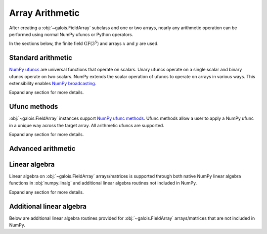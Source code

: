 Array Arithmetic
================

After creating a :obj:`~galois.FieldArray` subclass and one or two arrays, nearly any arithmetic operation can be
performed using normal NumPy ufuncs or Python operators.

In the sections below, the finite field :math:`\mathrm{GF}(3^5)` and arrays :math:`x` and :math:`y` are used.

.. ipython:: python

    GF = galois.GF(3**5)
    x = GF([184, 25, 157, 31]); x
    y = GF([179, 9, 139, 27]); y

Standard arithmetic
-------------------

`NumPy ufuncs <https://numpy.org/devdocs/reference/ufuncs.html>`_ are universal functions that operate on scalars. Unary ufuncs operate on
a single scalar and binary ufuncs operate on two scalars. NumPy extends the scalar operation of ufuncs to operate on arrays in various ways.
This extensibility enables `NumPy broadcasting <https://numpy.org/doc/stable/user/basics.broadcasting.html>`_.

Expand any section for more details.

.. example:: Addition: `x + y == np.add(x, y)`
    :collapsible:

    .. ipython-with-reprs:: int,poly,power

        x
        y
        x + y
        np.add(x, y)

.. example:: Additive inverse: `-x == np.negative(x)`
    :collapsible:

    .. ipython-with-reprs:: int,poly,power

        x
        -x
        np.negative(x)

    Any array added to its additive inverse results in zero.

    .. ipython-with-reprs:: int,poly,power

        x
        x + np.negative(x)

.. example:: Subtraction: `x - y == np.subtract(x, y)`
    :collapsible:

    .. ipython-with-reprs:: int,poly,power

        x
        y
        x - y
        np.subtract(x, y)

.. example:: Multiplication: `x * y == np.multiply(x, y)`
    :collapsible:

    .. ipython-with-reprs:: int,poly,power

        x
        y
        x * y
        np.multiply(x, y)

.. example:: Scalar multiplication: `x * 4 == np.multiply(x, 4)`
    :collapsible:

    Scalar multiplication is essentially *repeated addition*. It is the "multiplication" of finite field elements
    and integers. The integer value indicates how many additions of the field element to sum.

    .. ipython-with-reprs:: int,poly,power

        x
        x * 4
        np.multiply(x, 4)
        x + x + x + x

    In finite fields :math:`\mathrm{GF}(p^m)`, the characteristic :math:`p` is the smallest value when multiplied by
    any non-zero field element that results in 0.

    .. ipython-with-reprs:: int,poly,power

        p = GF.characteristic; p
        x * p

.. example:: Multiplicative inverse: `y ** -1 == np.reciprocal(y)`
    :collapsible:

    .. ipython-with-reprs:: int,poly,power

        y
        y ** -1
        GF(1) / y
        np.reciprocal(y)

    Any array multiplied by its multiplicative inverse results in one.

    .. ipython-with-reprs:: int,poly,power

        y * np.reciprocal(y)

.. example:: Division: `x / y == x // y == np.divide(x, y)`
    :collapsible:

    .. ipython-with-reprs:: int,poly,power

        x
        y
        x / y
        x // y
        np.divide(x, y)

.. example:: Remainder: `x % y == np.remainder(x, y)`
    :collapsible:

    .. ipython-with-reprs:: int,poly,power

        x
        y
        x % y
        np.remainder(x, y)

.. example:: Divmod: `divmod(x, y) == np.divmod(x, y)`
    :collapsible:

    .. ipython-with-reprs:: int,poly,power

        x
        y
        x // y, x % y
        divmod(x, y)
        np.divmod(x, y)

    .. ipython-with-reprs:: int,poly,power

        q, r = divmod(x, y)
        q*y + r == x

.. example:: Exponentiation: `x ** 3 == np.power(x, 3)`
    :collapsible:

    .. ipython-with-reprs:: int,poly,power

        x
        x ** 3
        np.power(x, 3)
        x * x * x

.. example:: Square root: `np.sqrt(x)`
    :collapsible:

    .. ipython-with-reprs:: int,poly,power

        x
        x.is_square()
        z = np.sqrt(x); z
        z ** 2 == x

    See also :func:`~galois.FieldArray.is_square`, :func:`~galois.FieldArray.squares`, and :func:`~galois.FieldArray.non_squares`.

.. example:: Logarithm: `np.log(x)` or `x.log()`
    :collapsible:

    Compute the logarithm base :math:`\alpha`, the primitive element of the field.

    .. ipython-with-reprs:: int,poly,power

        y
        z = np.log(y); z
        alpha = GF.primitive_element; alpha
        alpha ** z == y

    Compute the logarithm base :math:`\beta`, a different primitive element of the field. See :func:`FieldArray.log` for more
    details.

    .. ipython-with-reprs:: int,poly,power

        y
        beta = GF.primitive_elements[-1]; beta
        z = y.log(beta); z
        beta ** z == y

Ufunc methods
-------------

:obj:`~galois.FieldArray` instances support `NumPy ufunc methods <https://numpy.org/devdocs/reference/ufuncs.html#methods>`_. Ufunc methods allow
a user to apply a NumPy ufunc in a unique way across the target array. All arithmetic ufuncs are supported.

Expand any section for more details.

.. example:: `reduce()`
    :collapsible:

    The :obj:`~numpy.ufunc.reduce` methods reduce the input array's dimension by one, applying the ufunc across one axis.

    .. ipython-with-reprs:: int,poly,power

        x
        np.add.reduce(x)
        x[0] + x[1] + x[2] + x[3]

    .. ipython-with-reprs:: int,poly,power

        np.multiply.reduce(x)
        x[0] * x[1] * x[2] * x[3]

.. example:: `accumulate()`
    :collapsible:

    The :obj:`~numpy.ufunc.accumulate` methods accumulate the result of the ufunc across a specified axis.

    .. ipython-with-reprs:: int,poly,power

        x
        np.add.accumulate(x)
        GF([x[0], x[0] + x[1], x[0] + x[1] + x[2], x[0] + x[1] + x[2] + x[3]])

    .. ipython-with-reprs:: int,poly,power

        np.multiply.accumulate(x)
        GF([x[0], x[0] * x[1], x[0] * x[1] * x[2], x[0] * x[1] * x[2] * x[3]])

.. example:: `reduceat()`
    :collapsible:

    The :obj:`~numpy.ufunc.reduceat` methods reduces the input array's dimension by one, applying the ufunc across one axis
    in-between certain indices.

    .. ipython-with-reprs:: int,poly,power

        x
        np.add.reduceat(x, [0, 3])
        GF([x[0] + x[1] + x[2], x[3]])

    .. ipython-with-reprs:: int,poly,power

        np.multiply.reduceat(x, [0, 3])
        GF([x[0] * x[1] * x[2], x[3]])

.. example:: `outer()`
    :collapsible:

    The :obj:`~numpy.ufunc.outer` methods applies the ufunc to each pair of inputs.

    .. ipython-with-reprs:: int,poly,power

        x
        y
        np.add.outer(x, y)

    .. ipython-with-reprs:: int,poly,power

        np.multiply.outer(x, y)

.. example:: `at()`
    :collapsible:

    The :obj:`~numpy.ufunc.at` methods performs the ufunc in-place at the specified indices.

    .. ipython-with-reprs:: int,poly,power

        x
        z = x.copy()
        # Negate indices 0 and 1 in-place
        np.negative.at(x, [0, 1]); x
        z[0:1] *= -1; z

.. _advanced-arithmetic:

Advanced arithmetic
-------------------

.. example:: Convolution: `np.convolve(x, y)`
    :collapsible:

    .. ipython-with-reprs:: int,poly,power

        x
        y
        np.convolve(x, y)

.. example:: FFT: `np.fft.fft(x)`
    :collapsible:

    The Discrete Fourier Transform (DFT) of size :math:`n` over the finite field :math:`\mathrm{GF}(p^m)` exists when there
    exists a primitive :math:`n`-th root of unity. This occurs when :math:`n\ |\ p^m - 1`.

    .. ipython-with-reprs:: int,poly,power

        GF = galois.GF(7**5)
        n = 6
        # n divides p^m - 1
        (GF.order - 1) % n
        x = GF.Random(n, seed=1); x
        X = np.fft.fft(x); X
        np.fft.ifft(X)

    See also :func:`~galois.ntt` and :obj:`~galois.FieldArray.primitive_root_of_unity`.

.. example:: Inverse FFT: `np.fft.ifft(X)`
    :collapsible:

    The inverse Discrete Fourier Transform (DFT) of size :math:`n` over the finite field :math:`\mathrm{GF}(p^m)` exists when there
    exists a primitive :math:`n`-th root of unity. This occurs when :math:`n\ |\ p^m - 1`.

    .. ipython-with-reprs:: int,poly,power

        GF = galois.GF(7**5)
        n = 6
        # n divides p^m - 1
        (GF.order - 1) % n
        x = GF.Random(n, seed=1); x
        X = np.fft.fft(x); X
        np.fft.ifft(X)

    See also :func:`~galois.ntt` and :obj:`~galois.FieldArray.primitive_root_of_unity`.

Linear algebra
--------------

Linear algebra on :obj:`~galois.FieldArray` arrays/matrices is supported through both native NumPy linear algebra functions
in :obj:`numpy.linalg` and additional linear algebra routines not included in NumPy.

Expand any section for more details.

.. example:: Dot product: `np.dot(a, b)`
    :collapsible:

    .. ipython:: python

        GF = galois.GF(31)
        a = GF([29, 0, 2, 21]); a
        b = GF([23, 5, 15, 12]); b
        np.dot(a, b)

.. example:: Vector dot product: `np.vdot(a, b)`
    :collapsible:

    .. ipython:: python

        GF = galois.GF(31)
        a = GF([29, 0, 2, 21]); a
        b = GF([23, 5, 15, 12]); b
        np.vdot(a, b)

.. example:: Inner product: `np.inner(a, b)`
    :collapsible:

    .. ipython:: python

        GF = galois.GF(31)
        a = GF([29, 0, 2, 21]); a
        b = GF([23, 5, 15, 12]); b
        np.inner(a, b)

.. example:: Outer product: `np.outer(a, b)`
    :collapsible:

    .. ipython:: python

        GF = galois.GF(31)
        a = GF([29, 0, 2, 21]); a
        b = GF([23, 5, 15, 12]); b
        np.outer(a, b)

.. example:: Matrix multiplication: `A @ B == np.matmul(A, B)`
    :collapsible:

    .. ipython:: python

        GF = galois.GF(31)
        A = GF([[17, 25, 18, 8], [7, 9, 21, 15], [6, 16, 6, 30]]); A
        B = GF([[8, 18], [22, 0], [7, 8], [20, 24]]); B
        A @ B
        np.matmul(A, B)

.. example:: Matrix exponentiation: `np.linalg.matrix_power(A, 3)`
    :collapsible:

    .. ipython:: python

        GF = galois.GF(31)
        A = GF([[14, 1, 5], [3, 23, 6], [24, 27, 4]]); A
        np.linalg.matrix_power(A, 3)
        A @ A @ A

.. example:: Matrix determinant: `np.linalg.det(A)`
    :collapsible:

    .. ipython:: python

        GF = galois.GF(31)
        A = GF([[23, 11, 3, 3], [13, 6, 16, 4], [12, 10, 5, 3], [17, 23, 15, 28]]); A
        np.linalg.det(A)

.. example:: Matrix rank: `np.linalg.matrix_rank(A)`
    :collapsible:

    .. ipython:: python

        GF = galois.GF(31)
        A = GF([[23, 11, 3, 3], [13, 6, 16, 4], [12, 10, 5, 3], [17, 23, 15, 28]]); A
        np.linalg.matrix_rank(A)
        A.row_reduce()

.. example:: Matrix trace: `np.trace(A)`
    :collapsible:

    .. ipython:: python

        GF = galois.GF(31)
        A = GF([[23, 11, 3, 3], [13, 6, 16, 4], [12, 10, 5, 3], [17, 23, 15, 28]]); A
        np.trace(A)
        A[0,0] + A[1,1] + A[2,2] + A[3,3]

.. example:: Solve a system of equations: `np.linalg.solve(A, b)`
    :collapsible:

    .. ipython:: python

        GF = galois.GF(31)
        A = GF([[14, 21, 14, 28], [24, 22, 23, 23], [16, 30, 26, 18], [4, 23, 18, 3]]); A
        b = GF([15, 11, 6, 29]); b
        x = np.linalg.solve(A, b)
        np.array_equal(A @ x, b)

.. example:: Matrix inverse: `np.linalg.inv(A)`
    :collapsible:

    .. ipython:: python

        GF = galois.GF(31)
        A = GF([[14, 21, 14, 28], [24, 22, 23, 23], [16, 30, 26, 18], [4, 23, 18, 3]]); A
        A_inv = np.linalg.inv(A); A_inv
        A @ A_inv

Additional linear algebra
-------------------------

Below are additional linear algebra routines provided for :obj:`~galois.FieldArray` arrays/matrices that are
not included in NumPy.

.. example:: Row space: `A.row_space()`
    :collapsible:

    .. ipython:: python

        GF = galois.GF(31)
        A = GF([[23, 11, 3, 3], [13, 6, 16, 4], [12, 10, 5, 3], [17, 23, 15, 28]]); A
        A.row_space()

    See :func:`~galois.FieldArray.row_space` for more details.

.. example:: Column space: `A.column_space()`
    :collapsible:

    .. ipython:: python

        GF = galois.GF(31)
        A = GF([[23, 11, 3, 3], [13, 6, 16, 4], [12, 10, 5, 3], [17, 23, 15, 28]]); A
        A.column_space()

    See :func:`~galois.FieldArray.column_space` for more details.

.. example:: Left null space: `A.left_null_space()`
    :collapsible:

    .. ipython:: python

        GF = galois.GF(31)
        A = GF([[23, 11, 3, 3], [13, 6, 16, 4], [12, 10, 5, 3], [17, 23, 15, 28]]); A
        A.left_null_space()

    See :func:`~galois.FieldArray.left_null_space` for more details.

.. example:: Null space: `A.null_space()`
    :collapsible:

    .. ipython:: python

        GF = galois.GF(31)
        A = GF([[23, 11, 3, 3], [13, 6, 16, 4], [12, 10, 5, 3], [17, 23, 15, 28]]); A
        A.null_space()

    See :func:`~galois.FieldArray.null_space` for more details.

.. example:: Gaussian elimination: `A.row_reduce()`
    :collapsible:

    .. ipython:: python

        GF = galois.GF(31)
        A = GF([[23, 11, 3, 3], [13, 6, 16, 4], [12, 10, 5, 3], [17, 23, 15, 28]]); A
        A.row_reduce()

    See :func:`~galois.FieldArray.row_reduce` for more details.

.. example:: LU decomposition: `A.lu_decompose()`
    :collapsible:

    .. ipython:: python

        GF = galois.GF(31)
        A = GF([[4, 1, 24], [7, 6, 1], [11, 20, 2]]); A
        L, U = A.lu_decompose()
        L
        U
        np.array_equal(L @ U, A)

    See :func:`~galois.FieldArray.lu_decompose` for more details.

.. example:: PLU decomposition: `A.plu_decompose()`
    :collapsible:

    .. ipython:: python

        GF = galois.GF(31)
        A = GF([[15, 4, 11], [7, 6, 1], [11, 20, 2]]); A
        P, L, U = A.plu_decompose()
        P
        L
        U
        np.array_equal(P @ L @ U, A)

    See :func:`~galois.FieldArray.plu_decompose` for more details.
